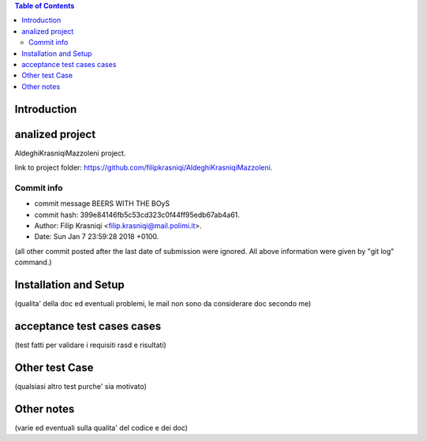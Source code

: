 .. contents:: Table of Contents
 :depth: 2

Introduction
============


analized project
=================
AldeghiKrasniqiMazzoleni project.

link to project folder: 
https://github.com/filipkrasniqi/AldeghiKrasniqiMazzoleni.

Commit info
-----------

* commit message BEERS WITH THE BOyS
* commit hash: 399e84146fb5c53cd323c0f44ff95edb67ab4a61.
* Author: Filip Krasniqi <filip.krasniqi@mail.polimi.it>.
* Date: Sun Jan 7 23:59:28 2018 +0100.

(all other commit posted after the last date of submission were ignored. All above information were given by "git log" command.)

Installation and Setup
=======================
(qualita' della doc ed eventuali problemi, le mail non sono da considerare doc secondo me)

acceptance test cases cases
============================

(test fatti per validare i requisiti rasd e risultati)

Other test Case
================
(qualsiasi altro test purche' sia motivato)

Other notes
============

(varie ed eventuali sulla qualita' del codice e dei doc)

